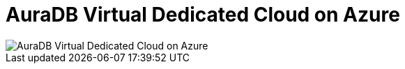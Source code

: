 [[aura]]
= AuraDB Virtual Dedicated Cloud on Azure
:description: Neo4j Aura Cloud Architecture - AuraDB Virtual Dedicated Cloud on Azure 

[.shadow]
image::vdc-azure.svg[AuraDB Virtual Dedicated Cloud on Azure]